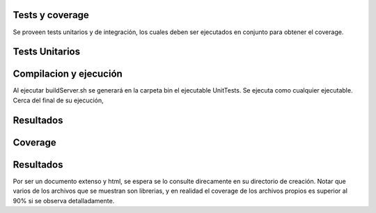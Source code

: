 Tests y coverage
==================

Se proveen tests unitarios y de integración, los cuales deben ser ejecutados en conjunto para obtener el coverage.

Tests Unitarios
===============

Compilacion y ejecución
===========

Al ejecutar buildServer.sh se generará en la carpeta bin el ejecutable UnitTests.
Se ejecuta como cualquier ejecutable.
Cerca del final de su ejecución, 

Resultados
===========

Coverage
===============



Resultados
===========

Por ser un documento extenso y html, se espera se lo consulte direcamente en su directorio de creación.
Notar que varios de los archivos que se muestran son librerias, y en realidad el coverage de los archivos propios es superior al 90% si se observa detalladamente.
